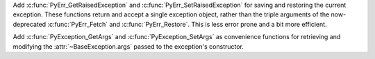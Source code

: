 Add :c:func:`PyErr_GetRaisedException` and :c:func:`PyErr_SetRaisedException`
for saving and restoring the current exception.
These functions return and accept a single exception object,
rather than the triple arguments of the now-deprecated
:c:func:`PyErr_Fetch` and :c:func:`PyErr_Restore`.
This is less error prone and a bit more efficient.

Add :c:func:`PyException_GetArgs` and :c:func:`PyException_SetArgs`
as convenience functions for retrieving and modifying
the :attr:`~BaseException.args` passed to the exception's constructor.
